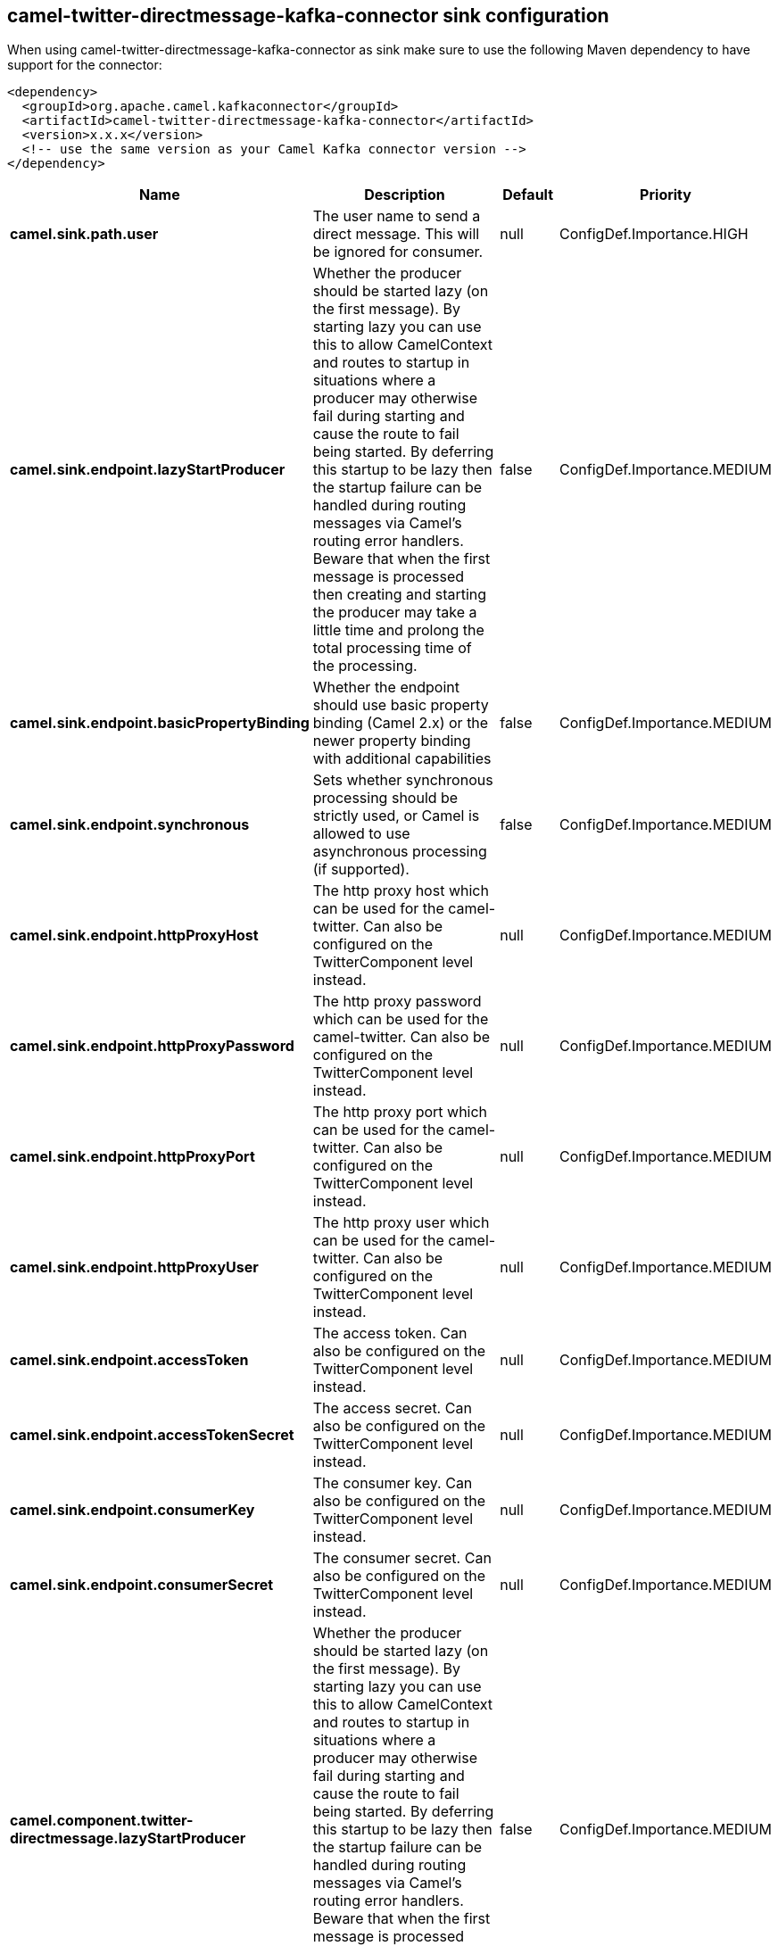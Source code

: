 // kafka-connector options: START
== camel-twitter-directmessage-kafka-connector sink configuration

When using camel-twitter-directmessage-kafka-connector as sink make sure to use the following Maven dependency to have support for the connector:

[source,xml]
----
<dependency>
  <groupId>org.apache.camel.kafkaconnector</groupId>
  <artifactId>camel-twitter-directmessage-kafka-connector</artifactId>
  <version>x.x.x</version>
  <!-- use the same version as your Camel Kafka connector version -->
</dependency>
----


[width="100%",cols="2,5,^1,2",options="header"]
|===
| Name | Description | Default | Priority
| *camel.sink.path.user* | The user name to send a direct message. This will be ignored for consumer. | null | ConfigDef.Importance.HIGH
| *camel.sink.endpoint.lazyStartProducer* | Whether the producer should be started lazy (on the first message). By starting lazy you can use this to allow CamelContext and routes to startup in situations where a producer may otherwise fail during starting and cause the route to fail being started. By deferring this startup to be lazy then the startup failure can be handled during routing messages via Camel's routing error handlers. Beware that when the first message is processed then creating and starting the producer may take a little time and prolong the total processing time of the processing. | false | ConfigDef.Importance.MEDIUM
| *camel.sink.endpoint.basicPropertyBinding* | Whether the endpoint should use basic property binding (Camel 2.x) or the newer property binding with additional capabilities | false | ConfigDef.Importance.MEDIUM
| *camel.sink.endpoint.synchronous* | Sets whether synchronous processing should be strictly used, or Camel is allowed to use asynchronous processing (if supported). | false | ConfigDef.Importance.MEDIUM
| *camel.sink.endpoint.httpProxyHost* | The http proxy host which can be used for the camel-twitter. Can also be configured on the TwitterComponent level instead. | null | ConfigDef.Importance.MEDIUM
| *camel.sink.endpoint.httpProxyPassword* | The http proxy password which can be used for the camel-twitter. Can also be configured on the TwitterComponent level instead. | null | ConfigDef.Importance.MEDIUM
| *camel.sink.endpoint.httpProxyPort* | The http proxy port which can be used for the camel-twitter. Can also be configured on the TwitterComponent level instead. | null | ConfigDef.Importance.MEDIUM
| *camel.sink.endpoint.httpProxyUser* | The http proxy user which can be used for the camel-twitter. Can also be configured on the TwitterComponent level instead. | null | ConfigDef.Importance.MEDIUM
| *camel.sink.endpoint.accessToken* | The access token. Can also be configured on the TwitterComponent level instead. | null | ConfigDef.Importance.MEDIUM
| *camel.sink.endpoint.accessTokenSecret* | The access secret. Can also be configured on the TwitterComponent level instead. | null | ConfigDef.Importance.MEDIUM
| *camel.sink.endpoint.consumerKey* | The consumer key. Can also be configured on the TwitterComponent level instead. | null | ConfigDef.Importance.MEDIUM
| *camel.sink.endpoint.consumerSecret* | The consumer secret. Can also be configured on the TwitterComponent level instead. | null | ConfigDef.Importance.MEDIUM
| *camel.component.twitter-directmessage.lazyStartProducer* | Whether the producer should be started lazy (on the first message). By starting lazy you can use this to allow CamelContext and routes to startup in situations where a producer may otherwise fail during starting and cause the route to fail being started. By deferring this startup to be lazy then the startup failure can be handled during routing messages via Camel's routing error handlers. Beware that when the first message is processed then creating and starting the producer may take a little time and prolong the total processing time of the processing. | false | ConfigDef.Importance.MEDIUM
| *camel.component.twitter-directmessage.basicPropertyBinding* | Whether the component should use basic property binding (Camel 2.x) or the newer property binding with additional capabilities | false | ConfigDef.Importance.MEDIUM
| *camel.component.twitter-directmessage.httpProxyHost* | The http proxy host which can be used for the camel-twitter. | null | ConfigDef.Importance.MEDIUM
| *camel.component.twitter-directmessage.httpProxyPassword* | The http proxy password which can be used for the camel-twitter. | null | ConfigDef.Importance.MEDIUM
| *camel.component.twitter-directmessage.httpProxyPort* | The http proxy port which can be used for the camel-twitter. | null | ConfigDef.Importance.MEDIUM
| *camel.component.twitter-directmessage.httpProxyUser* | The http proxy user which can be used for the camel-twitter. | null | ConfigDef.Importance.MEDIUM
| *camel.component.twitter-directmessage.accessToken* | The access token | null | ConfigDef.Importance.MEDIUM
| *camel.component.twitter-directmessage.accessTokenSecret* | The access token secret | null | ConfigDef.Importance.MEDIUM
| *camel.component.twitter-directmessage.consumerKey* | The consumer key | null | ConfigDef.Importance.MEDIUM
| *camel.component.twitter-directmessage.consumerSecret* | The consumer secret | null | ConfigDef.Importance.MEDIUM
|===


// kafka-connector options: END
